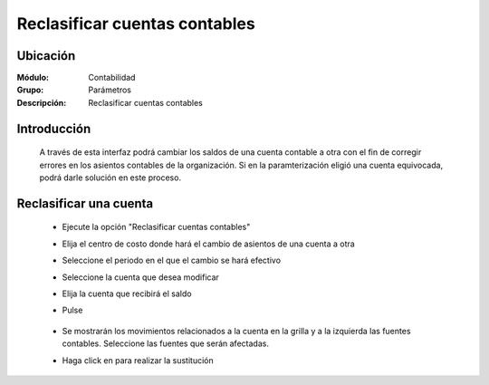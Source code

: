==============================
Reclasificar cuentas contables
==============================

Ubicación
=========

:Módulo:
 Contabilidad

:Grupo:
 Parámetros

:Descripción:
  Reclasificar cuentas contables

Introducción
============

	A través de esta interfaz podrá cambiar los saldos de una cuenta contable a otra con el fin de corregir errores en los asientos contables de la organización. Si en la paramterización eligió una cuenta equivocada, podrá darle solución en este proceso.

Reclasificar una cuenta
========================
	
	- Ejecute la opción "Reclasificar cuentas contables"
	- Elija el centro de costo donde hará el cambio de asientos de una cuenta a otra
	- Seleccione el periodo en el que el cambio se hará efectivo
	- Seleccione la cuenta que desea modificar
	- Elija la cuenta que recibirá el saldo
	- Pulse |btn_ok.bmp|

		.. figure:: images/reclasificar/1.png
 			:align: center

	- Se mostrarán los movimientos relacionados a la cuenta en la grilla y a la izquierda las fuentes contables. Seleccione las fuentes que serán afectadas.
	- Haga click en |save.bmp| para realizar la sustitución

		.. figure:: images/reclasificar/2.png
 			:align: center

.. |pdf_logo.gif| image:: /_images/generales/pdf_logo.gif
.. |excel.bmp| image:: /_images/generales/excel.bmp
.. |codbar.png| image:: /_images/generales/codbar.png
.. |printer_q.bmp| image:: /_images/generales/printer_q.bmp
.. |calendaricon.gif| image:: /_images/generales/calendaricon.gif
.. |gear.bmp| image:: /_images/generales/gear.bmp
.. |openfolder.bmp| image:: /_images/generales/openfold.bmp
.. |library_listview.bmp| image:: /_images/generales/library_listview.png
.. |plus.bmp| image:: /_images/generales/plus.bmp
.. |wzedit.bmp| image:: /_images/generales/wzedit.bmp
.. |buscar.bmp| image:: /_images/generales/buscar.bmp
.. |delete.bmp| image:: /_images/generales/delete.bmp
.. |btn_ok.bmp| image:: /_images/generales/btn_ok.bmp
.. |refresh.bmp| image:: /_images/generales/refresh.bmp
.. |descartar.bmp| image:: /_images/generales/descartar.bmp
.. |save.bmp| image:: /_images/generales/save.bmp
.. |wznew.bmp| image:: /_images/generales/wznew.bmp

